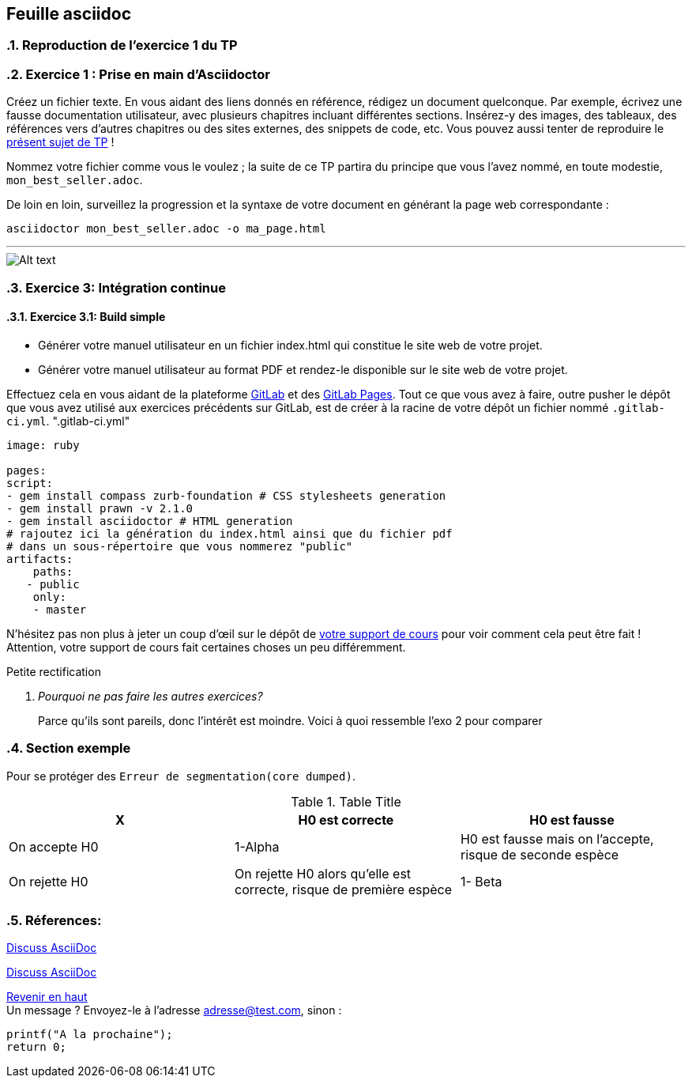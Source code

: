 == Feuille asciidoc                              
:author: MOUAHEB Elias(c) 2022
:email: adresse@test.com
:icon: http://fontawesome.github.io/Font-Awesome/icons/
:sectnums:                                                          
:toc:                                                               
:toclevels: 4                                                       
:toc-title: Table des matières


[[anchor-1]]
=== [big]#Reproduction de l'exercice 1 du TP#

=== Exercice 1 : Prise en main d'Asciidoctor

Créez un fichier texte. En vous aidant des liens donnés en référence, rédigez un document quelconque.
Par exemple, écrivez une fausse documentation utilisateur, avec plusieurs chapitres incluant différentes sections. Insérez-y des images, des tableaux, des références vers d’autres chapitres ou des sites externes, des snippets de code, etc.
Vous pouvez aussi tenter de reproduire le https://uncoded.gitlab.io/GL/fr/ci_doc.html[présent sujet de TP] !


Nommez votre fichier comme vous le voulez ; la suite de ce TP partira du principe que vous l’avez nommé, en toute modestie, `mon_best_seller.adoc`.

De loin en loin, surveillez la progression et la syntaxe de votre document en générant la page web correspondante :

`asciidoctor mon_best_seller.adoc -o ma_page.html`

'''

image::exo2.png[Alt text]

=== Exercice 3: Intégration continue

==== Exercice 3.1: Build simple

    * Générer votre manuel utilisateur en un fichier index.html qui constitue le site web de votre projet.

    * Générer votre manuel utilisateur au format PDF et rendez-le disponible sur le site web de votre projet.

Effectuez cela en vous aidant de la plateforme https://about.gitlab.com/[GitLab] et des https://docs.gitlab.com/ee/user/project/pages/[GitLab Pages]. Tout ce que vous avez à faire, outre pusher le dépôt que vous avez utilisé aux exercices précédents sur GitLab, est de créer à la racine de votre dépôt un fichier nommé `.gitlab-ci.yml`.
".gitlab-ci.yml"

----
image: ruby

pages:
script:
- gem install compass zurb-foundation # CSS stylesheets generation
- gem install prawn -v 2.1.0
- gem install asciidoctor # HTML generation
# rajoutez ici la génération du index.html ainsi que du fichier pdf
# dans un sous-répertoire que vous nommerez "public"
artifacts:
    paths:
   - public
    only:
    - master
----



N’hésitez pas non plus à jeter un coup d’œil sur le dépôt de https://gitlab.com/uncoded/GL[votre support de cours] pour voir comment cela peut être fait ! Attention, votre support de cours fait certaines choses un peu différemment.

[qanda]
.Petite rectification
Pourquoi ne pas faire les autres exercices?::
    Parce qu'ils sont pareils, donc l'intérêt est moindre.
    Voici à quoi ressemble l'exo 2 pour comparer 




=== Section exemple

Pour se protéger des `Erreur de segmentation(core dumped)`.

.Table Title
|===
|X |H0 est correcte  | H0 est fausse

|On accepte H0
|1-Alpha
|H0 est fausse mais on l'accepte, risque de seconde espèce

|On rejette H0
|On rejette H0 alors qu'elle est correcte, risque de première espèce
|1- Beta
|===

=== Réferences:

https://chat.asciidoc.org[Discuss AsciiDoc,role=external,window=_blank]

https://chat.asciidoc.org[Discuss AsciiDoc^]


xref:anchor-1[Revenir en haut] +
Un message ? Envoyez-le à l'adresse {email}, sinon :
----
printf("A la prochaine");
return 0;
----
